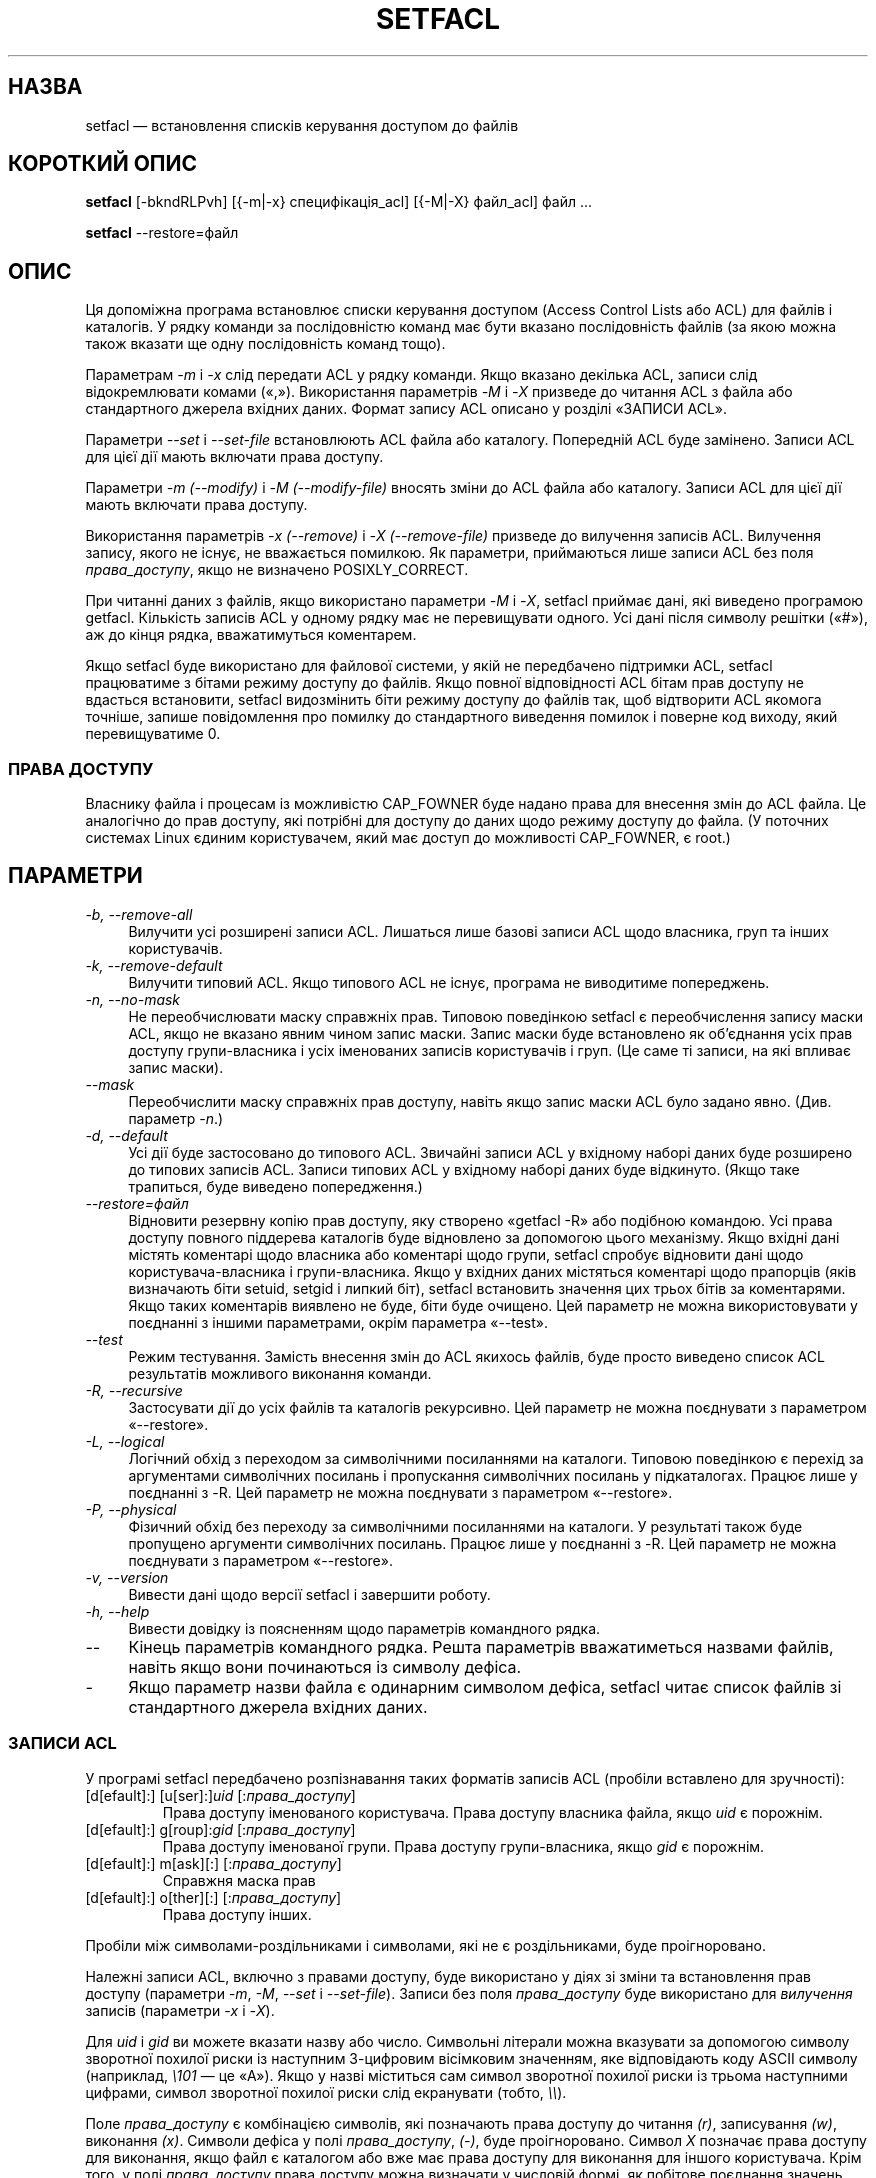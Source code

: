 .\" Access Control Lists manual pages
.\"
.\" (C) 2000 Andreas Gruenbacher, <a.gruenbacher@bestbits.at>
.\"
.\" This is free documentation; you can redistribute it and/or
.\" modify it under the terms of the GNU General Public License as
.\" published by the Free Software Foundation; either version 2 of
.\" the License, or (at your option) any later version.
.\"
.\" The GNU General Public License's references to "object code"
.\" and "executables" are to be interpreted as the output of any
.\" document formatting or typesetting system, including
.\" intermediate and printed output.
.\"
.\" This manual is distributed in the hope that it will be useful,
.\" but WITHOUT ANY WARRANTY; without even the implied warranty of
.\" MERCHANTABILITY or FITNESS FOR A PARTICULAR PURPOSE.  See the
.\" GNU General Public License for more details.
.\"
.\" You should have received a copy of the GNU General Public
.\" License along with this manual.  If not, see
.\" <http://www.gnu.org/licenses/>.
.\"
.\"*******************************************************************
.\"
.\" This file was generated with po4a. Translate the source file.
.\"
.\"*******************************************************************
.TH SETFACL 1 "Програми для роботи з файлами ACL" "травень 2000 року" "Списки керування доступом"
.SH НАЗВА
setfacl — встановлення списків керування доступом до файлів
.SH "КОРОТКИЙ ОПИС"

\fBsetfacl\fP [\-bkndRLPvh] [{\-m|\-x} специфікація_acl] [{\-M|\-X} файл_acl] файл
\&...

\fBsetfacl\fP \-\-restore=файл

.SH ОПИС
Ця допоміжна програма встановлює списки керування доступом (Access Control
Lists або ACL) для файлів і каталогів. У рядку команди за послідовністю
команд має бути вказано послідовність файлів (за якою можна також вказати ще
одну послідовність команд тощо).

Параметрам \fI\-m\fP і \fI\-x\fP слід передати ACL у рядку команди. Якщо вказано
декілька ACL, записи слід відокремлювати комами («,»). Використання
параметрів \fI\-M\fP і \fI\-X\fP призведе до читання ACL з файла або стандартного
джерела вхідних даних. Формат запису ACL описано у розділі «ЗАПИСИ ACL».

Параметри \fI\-\-set\fP і \fI\-\-set\-file\fP встановлюють ACL файла або
каталогу. Попередній ACL буде замінено. Записи ACL для цієї дії мають
включати права доступу.

Параметри \fI\-m (\-\-modify)\fP і \fI\-M (\-\-modify\-file)\fP вносять зміни до ACL
файла або каталогу. Записи ACL для цієї дії мають включати права доступу.

Використання параметрів \fI\-x (\-\-remove)\fP і \fI\-X (\-\-remove\-file)\fP призведе до
вилучення записів ACL. Вилучення запису, якого не існує, не вважається
помилкою. Як параметри, приймаються лише записи ACL без поля
\fIправа_доступу\fP, якщо не визначено POSIXLY_CORRECT.

При читанні даних з файлів, якщо використано параметри \fI\-M\fP і \fI\-X\fP,
setfacl приймає дані, які виведено програмою getfacl. Кількість записів ACL
у одному рядку має не перевищувати одного. Усі дані після символу решітки
(«#»), аж до кінця рядка, вважатимуться коментарем.

Якщо setfacl буде використано для файлової системи, у якій не передбачено
підтримки ACL, setfacl працюватиме з бітами режиму доступу до файлів. Якщо
повної відповідності ACL бітам прав доступу не вдасться встановити, setfacl
видозмінить біти режиму доступу до файлів так, щоб відтворити ACL якомога
точніше, запише повідомлення про помилку до стандартного виведення помилок і
поверне код виходу, який перевищуватиме 0.

.SS "ПРАВА ДОСТУПУ"
Власнику файла і процесам із можливістю CAP_FOWNER буде надано права для
внесення змін до ACL файла. Це аналогічно до прав доступу, які потрібні для
доступу до даних щодо режиму доступу до файла. (У поточних системах Linux
єдиним користувачем, який має доступ до можливості CAP_FOWNER, є root.)

.SH ПАРАМЕТРИ
.TP  4
\fI\-b, \-\-remove\-all\fP
Вилучити усі розширені записи ACL. Лишаться лише базові записи ACL щодо
власника, груп та інших користувачів.
.TP  4
\fI\-k, \-\-remove\-default\fP
Вилучити типовий ACL. Якщо типового ACL не існує, програма не виводитиме
попереджень.
.TP  4
\fI\-n, \-\-no\-mask\fP
Не переобчислювати маску справжніх прав. Типовою поведінкою setfacl є
переобчислення запису маски ACL, якщо не вказано явним чином запис
маски. Запис маски буде встановлено як об'єднання усіх прав доступу
групи\-власника і усіх іменованих записів користувачів і груп. (Це саме ті
записи, на які впливає запис маски).
.TP  4
\fI\-\-mask\fP
Переобчислити маску справжніх прав доступу, навіть якщо запис маски ACL було
задано явно. (Див. параметр \fI\-n\fP.)
.TP  4
\fI\-d, \-\-default\fP
Усі дії буде застосовано до типового ACL. Звичайні записи ACL у вхідному
наборі даних буде розширено до типових записів ACL. Записи типових ACL у
вхідному наборі даних буде відкинуто. (Якщо таке трапиться, буде виведено
попередження.)
.TP  4
\fI\-\-restore=файл\fP
Відновити резервну копію прав доступу, яку створено «getfacl \-R» або
подібною командою. Усі права доступу повного піддерева каталогів буде
відновлено за допомогою цього механізму. Якщо вхідні дані містять коментарі
щодо власника або коментарі щодо групи, setfacl спробує відновити дані щодо
користувача\-власника і групи\-власника. Якщо у вхідних даних містяться
коментарі щодо прапорців (яків визначають біти setuid, setgid і липкий біт),
setfacl встановить значення цих трьох бітів за коментарями. Якщо таких
коментарів виявлено не буде, біти буде очищено. Цей параметр не можна
використовувати у поєднанні з іншими параметрами, окрім параметра «\-\-test».
.TP  4
\fI\-\-test\fP
Режим тестування. Замість внесення змін до ACL якихось файлів, буде просто
виведено список ACL результатів можливого виконання команди.
.TP  4
\fI\-R, \-\-recursive\fP
Застосувати дії до усіх файлів та каталогів рекурсивно. Цей параметр не
можна поєднувати з параметром «\-\-restore».
.TP  4
\fI\-L, \-\-logical\fP
Логічний обхід з переходом за символічними посиланнями на каталоги. Типовою
поведінкою є перехід за аргументами символічних посилань і пропускання
символічних посилань у підкаталогах. Працює лише у поєднанні з \-R. Цей
параметр не можна поєднувати з параметром «\-\-restore».
.TP  4
\fI\-P, \-\-physical\fP
Фізичний обхід без переходу за символічними посиланнями на каталоги. У
результаті також буде пропущено аргументи символічних посилань. Працює лише
у поєднанні з \-R. Цей параметр не можна поєднувати з параметром «\-\-restore».
.TP  4
\fI\-v, \-\-version\fP
Вивести дані щодо версії setfacl і завершити роботу.
.TP  4
\fI\-h, \-\-help\fP
Вивести довідку із поясненням щодо параметрів командного рядка.
.TP  4
\fI\-\-\fP
Кінець параметрів командного рядка. Решта параметрів вважатиметься назвами
файлів, навіть якщо вони починаються із символу дефіса.
.TP  4
\fI\-\fP
Якщо параметр назви файла є одинарним символом дефіса, setfacl читає список
файлів зі стандартного джерела вхідних даних.

.SS "ЗАПИСИ ACL"
У програмі setfacl передбачено розпізнавання таких форматів записів ACL
(пробіли вставлено для зручності):

.fam C
.TP 
[d[efault]:] [u[ser]:]\fIuid \fP[:\fIправа_доступу\fP]
.fam T
Права доступу іменованого користувача. Права доступу власника файла, якщо
\fIuid\fP є порожнім.
.fam C
.TP 
[d[efault]:] g[roup]:\fIgid \fP[:\fIправа_доступу\fP]
.fam T
Права доступу іменованої групи. Права доступу групи\-власника, якщо \fIgid\fP є
порожнім.
.fam C
.TP 
[d[efault]:] m[ask][:] [:\fIправа_доступу\fP]
.fam T
Справжня маска прав
.fam C
.TP 
[d[efault]:] o[ther][:] [:\fIправа_доступу\fP]
.fam T
Права доступу інших.
.PP
Пробіли між символами\-роздільниками і символами, які не є роздільниками,
буде проігноровано.
.PP
.PP
Належні записи ACL, включно з правами доступу, буде використано у діях зі
зміни та встановлення прав доступу (параметри \fI\-m\fP, \fI\-M\fP, \fI\-\-set\fP і
\fI\-\-set\-file\fP). Записи без поля \fIправа_доступу\fP буде використано для
\fIвилучення\fP записів (параметри \fI\-x\fP і \fI\-X\fP).
.PP
Для \fIuid\fP і \fIgid\fP ви можете вказати назву або число. Символьні літерали
можна вказувати за допомогою символу зворотної похилої риски із наступним
3\-цифровим вісімковим значенням, яке відповідають коду ASCII символу
(наприклад, \fI\e101\fP — це «A»). Якщо у назві міститься сам символ зворотної
похилої риски із трьома наступними цифрами, символ зворотної похилої риски
слід екранувати (тобто, \fI\e\e\fP).
.PP
Поле \fIправа_доступу\fP є комбінацією символів, які позначають права доступу
до читання \fI(r)\fP, записування \fI(w)\fP, виконання \fI(x)\fP. Символи дефіса у
полі \fIправа_доступу\fP, \fI(\-)\fP, буде проігноровано. Символ \fIX\fP позначає
права доступу для виконання, якщо файл є каталогом або вже має права доступу
для виконання для іншого користувача. Крім того, у полі \fIправа_доступу\fP
права доступу можна визначати у числовій формі, як побітове поєднання
значень читання \fI(4)\fP, записування \fI(2)\fP та виконання \fI(1)\fP. Нульове
значення у полі \fIправа_доступу\fP або поля \fIправа_доступу\fP, що складаються
лише з дефісів, означають те, що відповідних прав доступу немає.
.PP
.SS "ЗАПИСИ, ЯКІ СТВОРЕНО АВТОМАТИЧНО"
Спочатку, записи файлів і каталогів містять лише три базових записи ACL щодо
власника, групи та доступу інших користувачів. Передбачено певні правила,
які має бути виконано, щоб запис ACL був коректним:
.IP * 4
Три базових записи не можна вилучати. Має бути точно один запис для кожного
з цих базових типів записів.
.IP * 4
Якщо ACL містить іменовані записи користувачів або іменовані об'єкти груп,
він також має містити маску справжніх прав доступу.
.IP * 4
Якщо ACL містить записи типового ACL, також мають існувати три базових
записи ACL (права для типового власника, типової групи та інших
користувачів).
.IP * 4
Якщо типовий ACL містить іменовані записи користувачів або іменовані об'єкти
груп, він також має містити типову маску справжніх прав доступу.
.PP
Щоб допомогти користувачеві у виконанні цих правил, setfacl створює записи
на основі наявних записів за таких умов:
.IP * 4
Якщо ACL містить іменовані записи користувача або іменовані записи груп, і
немає запису маски, буде створено запис маски, що міститиме ті самі права
доступу, що і запис групи. Якщо не вказано параметр \fI\-n\fP, права доступу
запису маски буде скориговано так, щоб включити об'єднання усіх прав
доступу, яких стосується запис маски. Див. опис параметра \fI\-n\fP.
.IP * 4
Якщо буде створено запис типового ACL, і типовий ACL не містить прав доступу
для власника, групи власника та інших користувачів, до типового ACL буде
додано запис власника ACL, групи власника ACL або запис інших користувачів
ACL.
.IP * 4
Якщо типовий ACL містить іменовані записи користувача або іменовані записи
груп, і немає запису маски, буде додано запис маски, що міститиме ті самі
права доступу, що і типовий запис групи типового ACL. Якщо не вказано
параметр \fI\-n\fP, права доступу запису маски буде скориговано так, щоб
включити об'єднання усіх прав доступу, яких стосується запис
маски. Див. опис параметра \fI\-n\fP.
.PP
.SH ПРИКЛАДИ
.PP
Надання додаткових прав доступу до читання користувачем
.RS
.fam C
setfacl \-m u:lisa:r файл
.fam T
.RE
.PP
Відкликання доступу до запису для усіх груп і усіх іменованих користувачів
(за допомогою маски справжніх прав)
.RS
.fam C
setfacl \-m m::rx файл
.fam T
.RE
.PP
Вилучення іменованого запису групи з ACL файла
.RS
.fam C
setfacl \-x g:staff файл
.fam T
.RE
.PP
Копіювання ACL одного файла до іншого
.RS
.fam C
getfacl файл1 | setfacl \-\-set\-file=\- файл2
.fam T
.RE
.PP
Копіювання ACL доступу до типового ACL
.RS
.fam C
getfacl \-\-access каталог | setfacl \-d \-M\- каталог
.fam T
.RE
.SH "СУМІСНІСТЬ ІЗ ЧЕРНЕТКОЮ СТАНДАРТУ POSIX 1003.1e 17"
Якщо визначено змінну середовища POSIXLY_CORRECT, типову поведінку setfacl
буде змінено таким чином: усі нестандартні параметри буде вимкнено. Префікс
\*(lqdefault:\*(rq буде вимкнено. Параметри \fI\-x\fP і \fI\-X\fP прийматимуть поля прав
доступу (і ігноруватимуть їх).
.SH АВТОР
Andreas Gruenbacher, <\fIa.gruenbacher@bestbits.at\fP>.

Будь ласка, надсилайте ваші звіти про вади, пропозиції можливостей та
коментарі на вказану вище адресу.
.SH "ДИВ. ТАКОЖ"
\fBgetfacl\fP(1), \fBchmod\fP(1), \fBumask\fP(1), \fBacl\fP(5)

